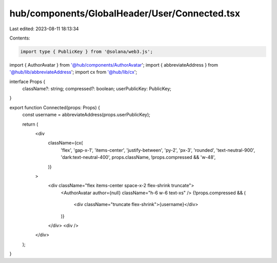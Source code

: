 hub/components/GlobalHeader/User/Connected.tsx
==============================================

Last edited: 2023-08-11 18:13:34

Contents:

.. code-block:: tsx

    import type { PublicKey } from '@solana/web3.js';

import { AuthorAvatar } from '@hub/components/AuthorAvatar';
import { abbreviateAddress } from '@hub/lib/abbreviateAddress';
import cx from '@hub/lib/cx';

interface Props {
  className?: string;
  compressed?: boolean;
  userPublicKey: PublicKey;
}

export function Connected(props: Props) {
  const username = abbreviateAddress(props.userPublicKey);

  return (
    <div
      className={cx(
        'flex',
        'gap-x-1',
        'items-center',
        'justify-between',
        'py-2',
        'px-3',
        'rounded',
        'text-neutral-900',
        'dark:text-neutral-400',
        props.className,
        !props.compressed && 'w-48',
      )}
    >
      <div className="flex items-center space-x-2 flex-shrink truncate">
        <AuthorAvatar author={null} className="h-6 w-6 text-xs" />
        {!props.compressed && (
          <div className="truncate flex-shrink">{username}</div>
        )}
      </div>
      <div />
    </div>
  );
}


